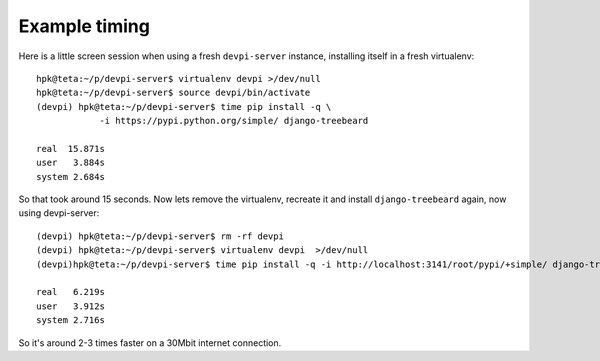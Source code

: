 
Example timing
--------------

Here is a little screen session when using a fresh ``devpi-server``
instance, installing itself in a fresh virtualenv::

    hpk@teta:~/p/devpi-server$ virtualenv devpi >/dev/null
    hpk@teta:~/p/devpi-server$ source devpi/bin/activate
    (devpi) hpk@teta:~/p/devpi-server$ time pip install -q \
                -i https://pypi.python.org/simple/ django-treebeard

    real  15.871s
    user   3.884s
    system 2.684s

So that took around 15 seconds.  Now lets remove the virtualenv, recreate
it and install ``django-treebeard`` again, now using devpi-server::

    (devpi) hpk@teta:~/p/devpi-server$ rm -rf devpi
    (devpi) hpk@teta:~/p/devpi-server$ virtualenv devpi  >/dev/null
    (devpi)hpk@teta:~/p/devpi-server$ time pip install -q -i http://localhost:3141/root/pypi/+simple/ django-treebeard

    real   6.219s
    user   3.912s
    system 2.716s

So it's around 2-3 times faster on a 30Mbit internet connection.

